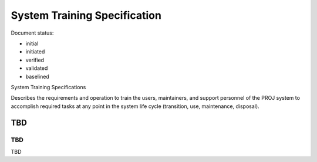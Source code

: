 System Training Specification
#############################

.. Automatic section numbering : # * = - ^ "

Document status:

- initial
- initiated
- verified
- validated
- baselined

System Training Specifications

Describes the requirements and operation to train the users,
maintainers, and support personnel of the PROJ system to accomplish
required tasks at any point in the system life cycle (transition,
use, maintenance, disposal).

TBD
***

TBD
===

TBD
